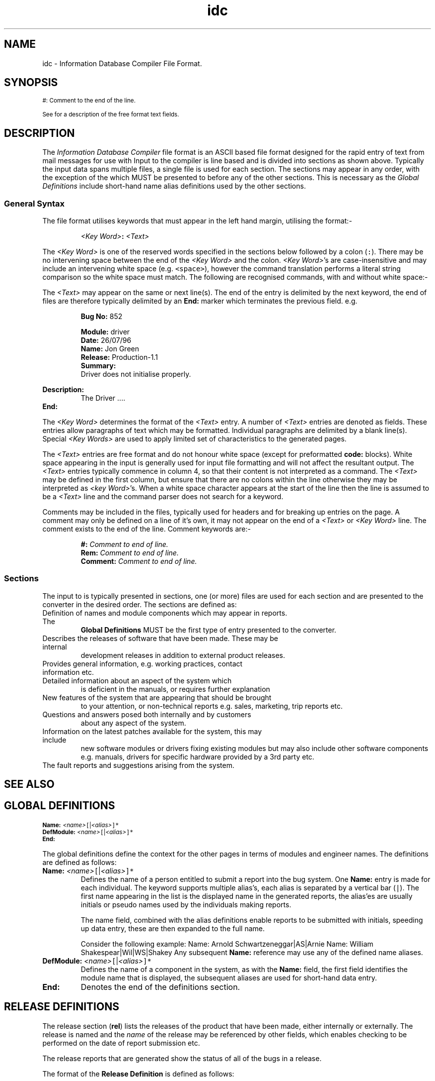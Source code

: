 .Id $Id: idc.4,v 1.1 2000-10-21 14:31:33 jon Exp $
.Im mantools file
.TH idc 4
.XI idc - "Information Database Compiler File Format"
.SH NAME
idc \- Information Database Compiler File Format.
.SH SYNOPSIS
.sp 1
.na
.ps 8
.vs 10
#: Comment to the end of the line.
.sp 1
.Hl "<Global Definitions>" idcGlobal 4
.br
.Hl "<Release Definitions>" idcREL 4
.br
.Hl "<Patch Report Definitions>" idcPAT 4
.br
.Hl "<Information Definitions>" idcINF 4
.br
.Hl "<Technical Notes Definitions>" idcTEK 4
.br
.Hl "<News Definitions>" idcNEW 4
.br
.Hl "<Frequently Asked Questions>" idcFAQ 4
.br
.Hl "<Bug Definitions>" idcBUG 4
.sp 1
See
.Hl "Formatted Text Description" idcFormat 4
for a description of the free format text fields.
.br
.vs 12
.ps 10
.ad
.SH DESCRIPTION
The  \fIInformation  Database  Compiler\fR  file format is an ASCII based file
format designed for the rapid entry of text from mail messages for use with
.Ht idc 1 .
Input to the  compiler  is line based and is divided  into  sections  as shown
above.  Typically the input data spans  multiple  files, a single file is used
for each section. The sections may appear in any order, with the  exception of
the
.Hl "Global Definitions" idcGlobal 4
which MUST be presented to
.Ht idc 1
before any of the other sections. This is necessary as the
.I "Global Definitions"
include short-hand name alias definitions used by the other sections.
.SS "General Syntax"
The file format  utilises  keywords  that must appear in the left hand margin,
utilising the format:-
.IP
\fI<Key Word>\fB:\fR \fI<Text>\fR
.LP
The
.I "<Key\ Word>"
is one of the reserved  words  specified in the sections  below  followed by a
colon (\fC:\fR). There may be no intervening space between the end of the
.I "<Key\ Word>"
and the colon.
.IR "<Key\ Word>" 's
are  case-insensitive  and  may  include  an  intervening  white  space  (e.g.
\fC<space>\fR),  however  the command  translation  performs a literal  string
comparison  so the white  space  must  match.  The  following  are  recognised
commands, with and without white space:-
.IP
.C "Name:"
.br
.C "Date:"
.br
.C "Bug No:"
.br
.C "Suspend Date:"
.LP
The  \fI<Text>\fR may appear on the same or next line(s). The end of the entry
is  delimited by the next  keyword, the end of files are  therefore  typically
delimited by an \fBEnd:\fR marker which terminates the previous field. e.g.
.IP
.B "Bug No:"
852
.sp
.B "Module:"
driver
.br
.B Date:
26/07/96
.br
.B Name:
Jon Green
.br
.B "Release:"
Production-1.1
.br
.B "Summary:"
.br
.RS
Driver does not initialise properly.
.RE
.sp 1
.B "Description:"
.br
.RS
The Driver ....
.RE
.br
.B End:
.LP
The
.I "<Key\ Word>"
determines  the  format of the  \fI<Text>\fR  entry. A number of  \fI<Text>\fR
entries are denoted as
.Hl "Formatted Text Description" idcFormat 4
fields.  These  entries  allow  paragraphs  of text  which  may be  formatted.
Individual paragraphs are delimited by a blank line(s).  Special
.I "<Key\ Words>"
are used to apply limited set of
.Hl "formatting" idcFormat 4
characteristics to the generated pages.
.PP
The \fI<Text>\fR entries are free format and do not honour white space (except
for preformatted \fBcode:\fR blocks). White space appearing in the input
is generally used for input file  formatting and will not affect the resultant
output.  The  \fI<Text>\fR  entries  typically  commence  in column 4, so that
their  content  is not  interpreted  as a  command.  The  \fI<Text>\fR  may be
defined in the first  column, but ensure  that there are no colons  within the
line  otherwise they may be interpreted as
.IR "<key\ Word>" 's.
When a white  space  character  appears at the start of the line then the line
is assumed to be a  \fI<Text>\fR  line and the command  parser does not search
for a keyword.
.PP
Comments  may be  included  in the files,  typically  used for headers and for
breaking  up  entries  on the page. A comment may only be defined on a line of
it's own, it may not appear on the end of a \fI<Text>\fR or
.I "<Key\ Word>"
line. The comment exists to the end of the line. Comment keywords are:-
.IP
\fB#:\fR \fIComment to end of line.\fR
.br
\fBRem:\fR \fIComment to end of line.\fR
.br
\fBComment:\fR \fIComment to end of line.\fR
.SS "Sections"
The input to
.Ht idc 1
is  typically  presented  in  sections,  one (or more) files are used for each
section and are presented to the converter in the desired  order. The sections
are defined as:
.TP
.Hl "<Global Definitions>" idcGlobal 4
.\"
Definition of names and module components which may appear in reports. The
.B "Global Definitions"
MUST be the first type of entry presented to the converter.
.TP
.Hl "<Release Definitions>" idcREL 4
.\"
Describes  the releases of software that have been made. These may be internal
development releases in addition to external product releases.
.TP
.Hl "<Information Definitions>" idcINF 4
.\"
Provides general information, e.g. working practices, contact information etc.
.TP
.Hl "<Technical Notes Definitions>" idcTEK 4
.\"
Detailed information  about an aspect of the system which
is deficient in the manuals, or requires further explanation
.TP
.Hl "<News Definitions>" idcNEW 4
.\"
New features of the system that are appearing that should be brought
to your  attention,  or  non-technical  reports  e.g. sales,  marketing,  trip
reports etc.
.TP
.Hl "<Frequently Asked Questions>" idcFAQ 4
.\"
Questions  and  answers  posed  both internally and by customers
about any aspect of the system.
.TP
.Hl "<Patch Report Definitions>" idcPAT 4
.\"
Information  on the latest patches  available for the system, this may include
new software  modules or drivers fixing existing  modules but may also include
other software  components e.g. manuals, drivers for specific hardware provided
by a 3rd party etc.
.TP
.Hl "<Bug Definitions>" idcBUG 4
.\"
The fault reports and suggestions arising from the system.
.SH "SEE ALSO"
.na
.Ht hc 1 ,
.Ht htmlc 1 ,
.Ht htp 4 ,
.Ht hts 4 .
.ad
.NH idcGlobal 4 "idc(4) - Global Definitions"
.SH "GLOBAL DEFINITIONS"
.sp
.ps 8
.vs 10
.na
\fBName:\fR \fI<name>\fR\fC[\fR|\fI<alias>\fC]*\fR
.br
\fBDefModule:\fR \fI<name>\fR\fC[\fR|\fI<alias>\fC]*\fR
.br
\fBEnd:\fR
.ad
.ps 10
.vs 12
.PP
The global  definitions  define the  context  for the other  pages in terms of
modules and engineer names. The definitions are defined as follows:
.IP "\fBName:\fR \fI<name>\fR\fC[\fR|\fI<alias>\fC]*\fR"
Defines the name of a person  entitled to submit a report  into the bug system.
One  \fBName:\fR  entry is made  for each  individual.  The  keyword  supports
multiple  alias's,  each alias is separated by a vertical bar  (\fC|\fR).  The
first  name  appearing  in the  list is the  displayed  name in the  generated
reports,  the  alias'es  are  usually  initials  or pseudo  names  used by the
individuals making reports.
.IP
The name field,  combined  with the alias  definitions  enable  reports to be
submitted  with  initials,  speeding up data entry, these are then expanded to
the full name.
.RS
.PP
Consider the following example:
.CS
Name: Arnold Schwartzeneggar|AS|Arnie
Name: William Shakespear|Wil|WS|Shakey
.CE
Any subsequent  \fBName:\fR reference may use any of the defined name aliases.
.RE
.IP "\fBDefModule:\fR \fI<name>\fR\fC[\fR|\fI<alias>\fC]*\fR"
Defines the name of a component in the system, as with the  \fBName:\fR  field,
the first field  identifies  the module name that is displayed, the subsequent
aliases are used for short-hand data entry.
.IP \fBEnd:\fR
Denotes the end of the definitions section.
.NH idcREL 4 "idc(4) - Release Definitions"
.SH "RELEASE DEFINITIONS"
The release  section  (\fBrel\fR)  lists the releases of the product that have
been made,  either  internally  or  externally.  The  release is named and the
\fIname\fR  of the release may be  referenced  by other fields, which  enables
checking to be performed on the date of report submission etc.
.PP
The release reports that are generated show the status of all of the bugs in a
release.
.PP
The format of the \fBRelease Definition\fR is defined as follows:
.PP
.RS
.ps 8
.vs 10
\fBRelease No:\fR \fI<identity>\fR
.br
\fBDate:\fR \fI<Date>\fR
.br
\fBName:\fR  \fI<name>\fR\fC[\fR|\fI<alias>\fC]*\fR
.br
\fBState:\fR \fC[\fRfull\fC|\fRspecified\fC|\fRpatched\fC]\fR
.sp 1
\fBDescription:\fR
.br
.RS
.Hl "<Formatted Text Description>" idcFormat 4
.sp 1
.RE
\fBSee Also:\fR \fIitem\fB(\fI<Id Number>\fB)\fR
\fC[\fR, \fIitem\fB(\fI<Id Number>\fB)\fR\fC]\fR.
.br
\fBEnd:\fR
.RE
.vs 12
.ps 10
.PP
The fields are defined as follows:
.IP "\fBRelease No:\fR \fI<identity>\fR"
A unique number assigned to the report. Starting from 1 and incremented on
each report.  The identity  is only  used so  that the  page can  be cross
referenced from \fBSee Also:\fR fields. An example is:-
.LP
.RS
.CS 0
Release No:    1
.CE 0
.RE
.IP "\fBDate:\fR \fI<Date>\fR"
The date of the release,  specified  in the form  \fCdd/mm/yy\fR.  This is the
date that the release was made. For a release assigned a \fBState:  patched\fR
the date is specified as \fC'*'\fR, which means the current date.
.IP "\fBName:\fR \fI<name>\fR\fC[\fR|\fI<alias>\fC]*\fR"
Defines the name of the release; the keyword supports  multiple  alias's, each
alias is separated by a vertical bar  (\fC|\fR).  The first name  appearing in
the list is the  displayed  name in the  generated  reports,  the  aliases are
usually  short pseudo names for the release, and may be used when  referencing
the release.
.IP
The name  field,  combined  with the alias  definitions  enable  reports to be
submitted with the aliases, speeding up data entry, these are then expanded to
the full name when referenced.
.RS
.PP
Consider the following example:
.CS
Name: Widget Product Release V1.0|P1|Widget1|Prod1|Rel-1
.CE
Any subsequent  \fBName:\fR reference may use any of the defined name aliases.
The release name may be used in the
.Hh "Bugs Section" idcBUG 4
\fBFix Date:\fR field instead of a date, identifying a bug as being fixed in a
specified release.
.RE
.IP "\fBState:\fR \fC[\fRfull\fC|\fRspecified\fC|\fRpatched\fC]\fR"
The  \fBState:\fR  field  indicates  the status of a release,  there are three
different  states as follows which  determine when bugs are closed down and no
longer appear in releases:
.RS
.IP \fBfull\fR
Indicates a full  release of the product. The release  report lists all of the
bugs that are open  through  the  release  as well as those bugs  closed by the
release.  Bugs closed by a full  release do not appear in  subsequent  release
reports. The bugs that are closed are assumed to be all of those bugs whose
\fBFix  Date:\fR is less than the release  date; or whose  \fBFix  Date:\fR is
explicitly specified as the release name.
.IP \fBspecified\fR
A  specified  release  represents  a  release  of a  product,  it is  subtlely
different  from the  \fIfull\fR  release as bugs that appear in the release
are not  automatically  removed unless they are explicitly  identified as being
fixed bugs of the release. e.g. in the
.Hh "Bugs Section" idcBUG 4
the  bug  is  closed  with  a  \fBFix  Date:\fR   \fI<release   Name>\fR.  The
\fBspecified\fR release is generally used as a minor release update where only
a number of selected bugs have been fixed.
.IP \fBpatched\fR
The  patched  status is a special  status  assigned to a release,  this is not
officially  a release; but shows the current  state of the bugs in the release
including  patches that have been made. (i.e. it shows the current  state of a
given  release  once any patches  related to that  release have been made. The
\fBpatched\fR  release  is  generally  given  a  \fBDate:\fR  field  value  of
\'\fC*\fR' which indicates that the release extends to the current day.
.RE
.IP "\fBDescription\fR \fI<Formatted Text Description>\fR"
The  description  field  is  used  to  describe  the  release.  This is a text
narrative detailing the content of the release. See
.Hl "Formatted Text Description" idcFormat 4
for a description of the text formatting.
.IP "\fBSee Also:\fR"
Provides a cross  referencing  facility to other  items in the  database  e.g.
previous fault reports or technical notes etc. The items are cross  referenced
as "\fIname\fR(\fIid\fR)" hence to reference fault report 23 then the entry is
specified as \fCbug(23)\fR.
.IP
The other reports are identified as follows:-
.RS
.IP
\fBbug\fR \- Other fault reports.
.br
\fBfaq\fR \- Reference to a Frequently asked question.
.br
\fBtek\fR \- Reference to a Technical Report.
.br
\fBpat\fR \- Reference to a Patch.
.br
\fBnew\fR \- Refence to a News item.
.RE
.IP
As an exmple, consider the following cross reference list:-
.RS
.CS
See Also: bug(23), bug(345), pat(1),
          new(2), new(4), tek(1),
          faq(23).
.CE
.RE
This would generate hypertext links to the specified pages in the document.
.SS "Example"
The following  example shows how the release  section should be defined in the
system:
.CS
#:_____________________________________________________________________________
#:
Release No:     1
Date:           10/01/94
Name:           Beta Release V1.0|Beta1.0
State:          full
Description:

    A description of our first beta release of our product.

#:_____________________________________________________________________________
#:
Release No:     2
Date:           01/06/94
Name:           Product Release V1.0|V1.0
State:          full
Description:

    A description of our first release of our product.

#:_____________________________________________________________________________
#:
Release No:     3
Date:           17/07/95
Name:           Product Release V1.0a|V1.0a
State:          specified
Description:

    Major packaging problem. New packaging.

#:_____________________________________________________________________________
#:
Release No:     4
Date:           23/09/95
Name:           Product Release V1.1|V1.1
State:          full
Description:

    Ops !! Our product had a few problems but now we have fixed them.

#:_____________________________________________________________________________
#:
#: These last two releases are special. The first is the patched version.
#: This is the current release with ALL of the patches applied. The second
#: is an end stop and represents work towards the next release.
#:
Release No:     5
Date:           *
Name:           Product V1.1 + Patches
State:          patched
Description:

    The current  state of our product once you have applied all of the patches
    to fix it.

#:_____________________________________________________________________________
#:
Release No:     6
Date:           12/12/99
Name:           Product V2.0 Internal Not Released|V1.2
State:          full
Description:

    Current internal development of our product.
.CE
Considering all of the release entries we have made.
.IP "\fBBeta Release V1.0\fR"
The first  release,  specified as full since when the release is made any bugs
should be cleared down and not show in subsequent releases.
.IP "\fBProduct Release V1.0\fR"
As \fBBeta Release V1.0\fR.
.IP "\fBProduct Release V1.0a\fR"
This release is slightly different in that it is specified. In this case the a
release  is made,  but it may  only  have  fixed a small  number  of  specific
problems,  other  problems in the product may exist and may have  already been
fixed  internally  but they are NOT  included in the release. In this case the
faults (bugs) must reference the release  explicitly (not by date). Those bugs
that  are  explicitly  marked  for the  release  are not  propagated  past the
release. Those that are not show in the release report and are propagated into
the next release report.
.IP "\fBProduct Release V1.1\fR"
As \fBBeta  Release  V1.0\fR.  Note that bugs that were  closed by
.BR "Product Release V1.0a" ,
but  were NOT  specified  in that  release,  will  appear  in this  report  as
\'closed'.  i.e. this is the first  release where that problem was  officially
fixed.
.IP "\fBProduct V1.1 + Patches\fR"
This release is marked as  \fIpatched\fR,  this is an open ended release (i.e.
it is not really a release)  and it shows the current bug state of the release
when all patches have been applied to the release.
.IP "\fBProduct V2.0 Internal Not Released\fR"
This  again  is a  special  entry,  it  indicates  when  the next  release  is
scheduled.  The bugs showing in this release are  propagations  of faults from
previous  releases and new development  problems (i.e. bugs that do not appear
in the product but do currently exist in the development environment).
.NH idcINF 4 "idc(4) - Information Definitions"
.SH "INFORMATION DEFINITIONS"
The  information   section   (\fBinf\fR)  is  provided  for  general  purpose,
non-technical  information; typically used to hold the format of the IDC pages
themselves,  also used for a  database  of  contact  information  and  company
practices. The format for the information section is limited and is defined as
follows:
.PP
.RS
.ps 8
.vs 10
\fBInfo No:\fR  \fI<identity>\fR
.br
\fBSummary:\fR \fI<Text Line>\fR
.sp 1
\fBDescription:\fR
.br
.RS
.Hl "<Formatted Text Description>" idcFormat 4
.br
.RE
\fBEnd:\fR
.RE
.vs 12
.ps 10
.PP
The information fields are defined as follows:
.IP "\fBInfo No:\fR \fI<identity>\fR"
A unique number  assigned to the report.  Starting from 1 and  incremented  on
each  report. The  identity  is used so that the page can be cross  referenced
from \fBSee Also:\fR fields. An example is:-
.LP
.RS
.CS 0
Info No:    1
.CE 0
.RE
.IP "\fBSummary:\fR \fI<Text Line>\fR"
The title of  the information page,  used as  the main title  of the page,
also used  as  the index  entry  identifier.  Keep the  summary  short and
concise as it is used in the title and menu. e.g.
.LP
.RS
.CS 0
Summary:
    Information Report Format
.CE 0
.RE
.IP "\fBDescription:\fR \fI<Formatted Text Description>\fR"
The  description  field is used to describe  the  information.  This is a text
narrative that may be interspersed with code fragments as examples.
.IP
Write your text in terms of  paragraphs,  separate  each  paragraph by a blank
line. The text may be written  against  the left  margin or  indented by white
space  (e.g.  tab/spaces).  Note if you have a colon on the line  ensure  that
white  space  exists  at the  start  of the  line  to  ensure  that  it is not
interpreted as a command.
.IP
See
.Hl "Formatted Text Description" idcFormat 4
.NH idcTEK 4 "idc(4) - Technical Notes Definitions"
.SH "TECHNICAL NOTES DEFINITIONS"
The Technical Notes (\fBtek\fR)  definition  provides a repository for lengthy
reports on the product. This might include an in depth technical discussion on
a  specific  part of the  system  that  requires  further  explanation  Short
reports, and answers to specific questions are made in the
.Hl "Frequently Asked Questions" idcFAQ 4
reports. The  technical  notes are  generally  detailed  explanations  of new
features that are not covered in the manuals. The general  syntax of the field
is defined as follows:
.sp
.RS
.ps 8
.vs 10
.na
\fBTechNote No:\fR \fI<identity>\fR
.br
\fBDate:\fR \fI<date>\fR
.br
\fBReport By:\fR \fI<name>\fR
.br
\fC[\fBModule:\fR \fI<Module Name>\fC]\fR
.br
\fBSummary:\fR \fI<Text>\fR
.br
\fBDescription:\fR
.br
.RS
.Hl "<Formatted Text Description>" idcFormat 4
.RE
.sp 1
.br
\fC[\fBNotes:\fR
.br
.RS
.Hl "<Formatted Text Description>" idcFormat 4
.RE
.br
\fC]\fR
.sp 1
\fBSee Also:\fR \fIitem\fB(\fI<Id Number>\fB)\fR
\fC[\fR, \fIitem\fB(\fI<Id Number>\fB)\fR\fC]\fR.
.vs 12
.ps 10
.ad
.RE
.PP
The fields are defined as follows:
.IP "\fBTechNote No:\fR \fI<identity>\fR"
A unique number assigned to the report. Starting from 1 and incremented on
each report.  The identity  is only  used so  that the  page can  be cross
referenced from \fBSee Also:\fR fields. An example is:-
.LP
.RS
.CS 0
Faq No:    1
.CE 0
.RE
.IP "\fBDate:\fR \fI<date>\fR"
The date that the technical note was submitted, the date format is \fCdd/mm/yy\fR. e.g.
.LP
.RS
.CS 0
Date:   14/9/95
.CE 0
.RE
.IP "\fBReport By:\fR \fI<name>\fR"
The name of the person  submitting the technical note. This must be one of the
names listed in the
.Hl global idcGlobal 4
section. An example is:-
.LP
.RS
.CS 0
Report By:   Jon Green
.CE 0
.RE
.IP "\fBModule:\fR \fI<Module Name>\fR"
An optional field, identifies the module being addressed
.I "<Module\ Name>"
must have been previously defined in the
.Hl global idcGlobal 4
section. An example is:-
.LP
.RS
.CS 0
Module: Driver
.CE 0
.RE
.IP "\fBSummary:\fR \fI<Text>\fR"
The title of the technical note, used as the main title of the page, also used as
the index entry  identifier.  Keep the summary short and concise as it is used
in the title and menu. e.g.
.LP
.RS
.CS 0
Summary:
    Networking across a Wide Area Network
.CE 0
.RE
.IP "\fBDescription:\fR \fI<Formatted Text Description>\fR"
A
.Hl "formatted text description" idcFormat 4
that  contains the body of the technical report.
.IP "\fBNotes:\fR \fI<Formatted Text Description>\fR"
An optional
.Hl "formatted text description" idcFormat 4
field that allows other information to be tagged into the report.
.IP "\fBSee Also:\fR"
Provides a cross  referencing  facility  to other items in the  database  e.g.
previous fault reports or frequently  asked questions etc. The items are cross
referenced as  "\fIname\fR(\fIid\fR)"  hence to reference fault report 23 then
the entry is specified as \fCbug(23)\fR.
.IP
The other reports are identified as follows:-
.RS
.IP
.nf
.na
\fBbug\fR \- Reference to fault reports.
\fBfaq\fR \- Reference to a Frequently asked question.
\fBinf\fR \- Reference to a Release.
\fBnew\fR \- Refence to a News item.
\fBpat\fR \- Reference to a Patch Report.
\fBrel\fR \- Reference to a Release.
\fBtek\fR \- Reference to a Technical Report.
.ad
.fi
.RE
.IP
As an exmple, consider the following cross reference list:-
.RS
.CS
See Also: bug(23), bug(345), pat(1),
          new(2), new(4), tek(1),
          faq(23).
.CE
This would generate hypertext links to the specified pages in the document.
.RE
.IP "\fBEnd:\fR"
Terminates the page. Typically only used at the end of a file, technical notes
are automatically  terminated when the next "\fBTechNote  No:\fR" statement is
encountered.
.NH idcFAQ 4 "idc(4) - Frequently Asked Questions"
.SH "FREQUENTLY ASKED QUESTIONS"
The Frequently Asked  Questions (FAQ) is  used to keep  track of questions
asked  internally and by customers  alike. The frequently  asked  questions are
presented in two formats:
.BS 1
Sorted alphabetically by the \fBQuestion:\fR text.
.BU
Sorted numerically by \fBFaq No:\fR.
.BE
The default is the alphabetical search. The format of the entry is defined as:-
.sp
.RS
.ps 8
.vs 10
.na
\fBFaq No:\fR \fI<identity>\fR
.br
\fBName:\fR \fI<name>\fR
.br
\fBDate:\fR \fI<date>\fR
.br
\fC[\fBModule:\fR \fI<Module Name>\fC]\fR
.br
\fBQuestion:\fR \fI<Text>\fR
.br
\fBAnswer:\fR
.br
.RS
.Hl "<Formatted Text Description>" idcFormat 4
.sp 1
.RE
\fC[\fBNotes:\fR
.br
.RS
.Hl "<Formatted Text Description>" idcFormat 4
.RE
.br
\fC]\fR
.sp 1
\fBSee Also:\fR \fIitem\fB(\fI<Id Number>\fB)\fR
\fC[\fR, \fIitem\fB(\fI<Id Number>\fB)\fR\fC]\fR.
.vs 12
.ps 10
.ad
.RE
.PP
The fields are defined as follows:
.IP "\fBFaq No:\fR \fI<identity>\fR"
A unique number assigned to the report. Starting from 1 and incremented on
each report.  The identity  is only  used so  that the  page can  be cross
referenced from \fBSee Also:\fR fields. An example is:-
.LP
.RS
.CS 0
Faq No:    1
.CE 0
.RE
.IP "\fBName:\fR \fI<name>\fR"
The name of the  person  submitting  the FAQ.  This  must be one of the  names
listed in the
.Hl global idcGlobal 4
section. An example is:-
.LP
.RS
.CS 0
Name:   Jon Green
.CE 0
.RE
.IP "\fBDate:\fR \fI<date>\fR"
The date that the FAQ was submitted, the date format is \fCdd/mm/yy\fR. e.g.
.LP
.RS
.CS 0
Date:   14/9/95
.CE 0
.RE
.IP "\fBModule:\fR \fI<Module Name>\fR"
An optional field, identifies the module being addressed
.I "<Module\ Name>"
must have been previously defined in the
.Hl global idcGlobal 4
section. An example is:-
.LP
.RS
.CS 0
Module: Driver
.CE 0
.RE
.IP "\fBQuestion:\fR \fI<Text>\fR"
The question being asked. Keep the question concise and to the point. When the
FAQ are  presented in the selection  menu they are shown in an  alphabetically
sorted  list. To enable the  question to be looked up then try to start with a
keyword that is most relevant to the question e.g. given a question such as:-
.LP
.RS
.CS 0
"How do I increase the system memory size ??"
.CE 0
.RE
.IP
To enable the question to be found then it should be phrased as:-
.LP
.RS
.CS 0
Memory - How do I increase the system memory size ??
.CE 0
.RE
.IP
This is entered into the field as:-
.LP
.RS
.CS 0
Question:
    Memory - how do I increase the system memory size ??
.CE 0
.RE
.IP "\fBAnswer:\fR \fI<Formatted Text Description>\fR"
The answer field is a text description field with the standard
.Hl "description field formatting" idcFormat 4
attributes which answers the question e.g.
.LP
.RS
.CS 0
Answer:

    Edit the file memory.ini; find the field
code:
    Size=
ecode:
    and change the entry to the appropriate size.
.CE 0
.RE
.IP
This would generate the following answer:-
.LP
.RS
.RS
Edit the file memory.ini; find the field
.CS
Size=
.CE
and change the entry to the appropriate size.
.RE
.RE
.IP "\fBNotes:\fR \fI<Formatted Text Description>\fR"
The notes provide an additional annotation entry for extra information. See
.Hl "description field formatting" idcFormat 4 .
.IP "\fBEnd:\fR"
Terminates  the report. This is generally  omitted and allowed to run into the
next report unless it is the end of the file.
.PP
A boiler template for the frequently asked questions is defined as:-
.CS
#:__________________________________________________________________
#:
Faq No:
Name:
Date:
Module:

Question:

Answer:

End:
.CE 0
.\"
.NH idcNEW 4 "idc(4) - News Definitions"
.SH "NEWS DEFINITIONS"
News  items  related  to the  product  that  might be of  interest.  These are
generally technical snippets of information to keep the engineers abreast
with the  latest  information.  E.g. site  trip  reports;  technical  feedback;
postings by development on the state of the product etc.
.PP
The news items are  displayed  in a menu with the news  number and the summary
information. The report is defined as follows:
.sp
.RS
.ps 8
.vs 10
.na
\fBNews No:\fR \fI<identity>\fR
.br
\fBReport By:\fR \fI<name>\fR
.br
\fBDate:\fR \fI<date>\fR
.br
\fC[\fBRelease:\fR \fI<Release Name>\fC]\fR
.br
\fBSummary:\fR \fI<Text>\fR
.br
.sp 1
.ne 2
\fBDescription:\fR
.br
.RS
.Hl "<Formatted Text Description>" idcFormat 4
.sp 1
.ne 3
.RE
\fC[\fBNotes:\fR
.br
.RS
.Hl "<Formatted Text Description>" idcFormat 4
.RE
.br
\fC]\fR
.sp 1
\fBSee Also:\fR \fIitem\fB(\fI<Id Number>\fB)\fR
\fC[\fR, \fIitem\fB(\fI<Id Number>\fB)\fR\fC]\fR.
.vs 12
.ps 10
.ad
.RE
.PP
The fields are defined as follows:
.IP "\fBNews No:\fR \fI<identity>\fR"
A unique number assigned to the report. Starting from 1 and incremented on
each report.  The identity  is only  used so  that the  page can  be cross
referenced from \fBSee Also:\fR fields. An example is:-
.LP
.RS
.CS 0
Patch No:    1
.CE 0
.RE
.IP "\fBReport By:\fR \fI<name>\fR"
The name of the person  submitting the technical note. This must be one of the
names listed in the
.Hl global idcGlobal 4
section. An example is:-
.LP
.RS
.CS 0
Report By:   Jon Green
.CE 0
.RE
.IP "\fBDate:\fR \fI<Date>\fR"
The date of the report,  specified  in the form  \fCdd/mm/yy\fR.
.IP "\fBRelease:\fR \fI<Release Name>\fR"
A optional field, this identifies the name of the release to
which the news item has been written against.
The
.I "<Release\ Name>"
must be a name or alias defined in the
.Hl release idcREL 4
section
.B Name:
component.
.IP "\fBSummary:\fR \fI<Text>\fR"
The title of the news  page, used as the main title of the page, also used as
the index entry  identifier.  Keep the summary short and concise as it is used
in the title and menu. e.g.
.LP
.RS
.CS 0
Summary:
    Feature list of the product is increased
.CE 0
.RE
.IP "\fBDescription:\fR \fI<Formatted Text Description>\fR"
A
.Hl "formatted text description" idcFormat 4
that  contains the text of the report.
.IP "\fBSee Also:\fR"
Provides a cross  referencing  facility  to other items in the  database  e.g.
previous fault reports or frequently  asked questions etc. The items are cross
referenced as  "\fIname\fR(\fIid\fR)"  hence to reference fault report 23 then
the entry is specified as \fCbug(23)\fR.
.IP
The other reports are identified as follows:-
.RS
.IP
.nf
.na
\fBbug\fR \- Reference to fault reports.
\fBfaq\fR \- Reference to a Frequently asked question.
\fBinf\fR \- Reference to a Release.
\fBnew\fR \- Refence to a News item.
\fBpat\fR \- Reference to a Patch Report.
\fBrel\fR \- Reference to a Release.
\fBtek\fR \- Reference to a Technical Report.
.ad
.fi
.RE
.IP
As an exmple, consider the following cross reference list:-
.RS
.CS
See Also: bug(23), bug(345), pat(1),
          new(2), new(4), tek(1),
          faq(23).
.CE
This would generate hypertext links to the specified pages in the document.
.RE
.IP "\fBEnd:\fR"
Terminates  the page.  Typically  only used at the end of a file, news reports
are  automatically  terminated  when the next "\fBNews\  No:\fR"  statement is
encountered.
.NH idcPAT 4 "idc(4) - Patch Definitions"
.SH "PATCH DEFINITIONS"
The Patch data entry  identifies  a patch to a released  product  that is made
available to fix a number of problems. A patch is subtly different from a
.Hl release idcREL 4
in  that it is only a small  component(s)  of a  release  and  cannot  be used
without the base release.
.PP
The  resultant  output from the patch  report is a list of patches  indexed by
patch number showing the  \fISummary\fR  line of the report. The format of the
patch entries are defined as:-
.sp
.RS
.ps 8
.vs 10
.na
\fBPatch No:\fR \fI<identity>\fR
.br
\fBName:\fR \fI<name>\fR
.br
\fBDate:\fR \fI<date>\fR
.br
\fBRelease:\fR \fI<Release Name>\fC]\fR
.br
\fBSummary:\fR \fI<Text>\fR
.br
.ne 2
\fBAffecting:\fR
.br
.RS
.Hl "<Formatted Text Description>" idcFormat 4
.sp 1
.RE
.ne 3
\fC[\fBWorkaround:\fR
.br
.RS
.Hl "<Formatted Text Description>" idcFormat 4
.RE
.br
\fC]\fR
.sp 1
.ne 2
\fBDescription:\fR
.br
.RS
.Hl "<Formatted Text Description>" idcFormat 4
.sp 1
.ne 3
.RE
\fC[\fBNotes:\fR
.br
.RS
.Hl "<Formatted Text Description>" idcFormat 4
.RE
.br
\fC]\fR
.sp 1
\fBSee Also:\fR \fIitem\fB(\fI<Id Number>\fB)\fR
\fC[\fR, \fIitem\fB(\fI<Id Number>\fB)\fR\fC]\fR.
.vs 12
.ps 10
.ad
.RE
.PP
The fields are defined as follows:
.IP "\fBPatch No:\fR \fI<identity>\fR"
A unique number assigned to the report. Starting from 1 and incremented on
each report.  The identity  is only  used so  that the  page can  be cross
referenced from \fBSee Also:\fR fields. An example is:-
.LP
.RS
.CS 0
Patch No:    1
.CE 0
.RE
.IP "\fBName:\fR \fI<name>\fR"
The name of the  individual  making  the patch. The name  should  match a name
defined in the
.Hl "Global Definitions" idcGlobal 4
section.
.IP "\fBDate:\fR \fI<Date>\fR"
The date of the patch,  specified  in the form  \fCdd/mm/yy\fR.  This is the
date that the patch was made.
.IP "\fBRelease:\fR \fI<Release Name>\fR"
The name of the release to which the patch may be applied. The
.I "<Release\ Name>"
must be a name or alias defined in the
.Hl release idcREL 4
section, by component
.BR Name: .
.IP "\fBSummary:\fR \fI<Text>\fR"
The title of the patch  page, used as the main title of the page, also used as
the index entry  identifier.  Keep the summary short and concise as it is used
in the title and menu. e.g. (although a little more descriptive)
.LP
.RS
.CS 0
Summary:
    Fix the widget handle problem
.CE 0
.RE
.IP "\fBAffecting:\fR \fI<Formatted Text Description>\fR"
A
.Hl "formatted text description" idcFormat 4
that   summarises  what  part  of  the  product  is  affected.  The  product(s)
affected should be listed here, usually in terms of their product codes.
.IP "\fBWorkaround:\fR \fI<Formatted Text Description>\fR"
This is an optional  field, containing a
.Hl "formatted text description" idcFormat 4 .
If a work-around,  or alternative  method of fixing the problem exists then it
should be specified in this section.
.IP "\fBDescription:\fR \fI<Formatted Text Description>\fR"
A
.Hl "formatted text description" idcFormat 4
that  describes  the contents of the patch,  installation  and any  additional
usage information. The description  section typically includes a reference
to a location where the patch may be obtained (e.g. a
.Hl "ftp:" idcFormat 4
reference).
.IP "\fBNotes:\fR \fI<Formatted Text Description>\fR"
An optional
.Hl "formatted text description" idcFormat 4
field that allows other information to be tagged into the report.
.IP "\fBSee Also:\fR"
Provides a cross  referencing  facility to other  items in the  database  e.g.
previous fault reports or technical notes etc. The items are cross  referenced
as "\fIname\fR(\fIid\fR)" hence to reference fault report 23 then the entry is
specified as \fCbug(23)\fR.
.IP
The other reports are identified as follows:-
.RS
.IP
.nf
.na
\fBbug\fR \- Reference to fault reports.
\fBfaq\fR \- Reference to a Frequently asked question.
\fBinf\fR \- Reference to a Release.
\fBnew\fR \- Refence to a News item.
\fBpat\fR \- Reference to a Patch Report.
\fBrel\fR \- Reference to a Release.
\fBtek\fR \- Reference to a Technical Report.
.ad
.fi
.RE
.IP
As an exmple, consider the following cross reference list:-
.RS
.CS
See Also: bug(23), bug(345), pat(1),
          new(2), new(4), tek(1),
          faq(23).
.CE
This would generate hypertext links to the specified pages in the document.
.RE
.IP "\fBEnd:\fR"
Terminates the page. Typically only used at the end of a file, patch reports are
automatically  terminated  when  the next  "\fBPatch No:\fR"  statement  is
encountered.
.NH idcBUG 4 "idc(4) - Bug Definitions"
.SH "BUG DEFINITIONS"
The bugs data entry format for
.Ht idc 1
comprises a set of fixed data fields which allow a fault to be specified  with
a current  state and assinged to an individual to rectify.
The bug list forms the  largest  part of the  database  and is  presented  in a
number of different formats as follows:-
.IP "\fBCurrent Status\fR"
A list of all of the bugs  reported  in the  system.  All  bugs are  shown  in
ascending  order. The  \fIOpen\fR  bugs are sorted by severity,  class \fIA\fR
bugs appearing first. This is followed by \fISuspended\fR,  \fIRejected\fR and
\fIClosed\fR listings.
.IP "\fBReported By\fR"
A list of all of the bugs reported by an  individual,  ordering is the same as
the \fBCurrent Status\fR.
.IP "\fBModule\fR"
A list of all of the bugs reported on a single module, ordering is the same as
the \fBCurrent Status\fR.
.IP "\fBEngineering\fR"
A list of all of the bugs reported  assigned to single  individual for repair,
ordering is the same as the \fBCurrent Status\fR.
.IP "\fBNumeric List\fR"
A list of bugs, ordered chronologically by bug identification number.
.IP "\fBChronological Reported On\fR"
A list of bugs  ordered by  descending  date when the  report was made.  Items
shown in  \fBbold\fR  are "Open",  \fIitalic\fR  are rejected and regular text
items are "Closed".
.IP "\fBChronological Movement\fR"
A list of bugs  ordered by  descending  date when the bug changed  status. The
list is intended to show items that have been  modified over time. Items shown
in \fBbold\fR are "Open", \fIitalic\fR are rejected and regular text items are
"Closed".
.LP
The general syntax is defined as follows:-
.PP
.RS
.ps 8
.vs 10
\fBBug Number:\fR \fI<identity>\fR
.br
\fBLocal Id:\fR \fI<identity>\fR
.sp 1
\fBModule:\fR \fI<moduleName>\fR
.br
\fBComponent:\fR \fI<moduleName>\fR
.br
\fBDate:\fR \fI<dd/mm/yy>\fR
.br
\fBRelease:\fR \fI<Release\ Identification>\fR
.br
\fBReport By:\fR \fI<Name>\fR
.br
\fBReport For:\fR \fI<Name>\fR
.sp 1
\fBStatus:\fR \fC[\fBOpen\fC|\fRClosed\fC|\fRRejected\fC|\fRSuspended\fC]\fR
.br
\fBEngineer:\fR \fI<Name>\fR
.br
\fBSeverity:\fR \fC[\fRA\fC|\fRB\fC|\fRC\fC|\fRD\fC|\fRE\fC]\fR
.sp 1
\fBSummary:\fR \fI<1 Text Line>\fR
.sp 1
\fBSystem:\fR \fC[\fI<System\ Id>\fC|\fBAll\fC]\fR
.br
\fBSystem Spec:\fR \fI<Text Description>\fR
.sp 1
\fBDescription:\fR
.br
.RS
.Hl "<Formatted Text Description>" idcFormat 4
.RE
.sp 1
\fBWorkaround:\fR
.br
.RS
.Hl "<Formatted Text Description>" idcFormat 4
.RE
.sp 1
\fC[\fBNotes:\fR
.br
.RS
.Hl "<Formatted Text Description>" idcFormat 4
.RE
.br
\fC]\fR
.sp 1
\fBSuspend By:\fR \fI<Name>\fR
.br
\fBSuspend Date:\fR \fI<dd/mm/yy>\fR
.br
\fBSuspend Desc:\fR
.br
.RS
.Hl "Formatted Text Description" idcFormat 4
.RE
.sp 1
\fC[\fBPatch:\fR \fI<Patch No>\fC]\fR
.br
\fBFix By:\fR \fI<Name>\fR
.br
\fBFix Date:\fR \fI<dd/mm/yy>\fR
.br
\fBFix Desc:\fR
.br
.RS
.Hl "<Formatted Text Description>" idcFormat 4
.sp 1
.RE
\fBSee Also:\fR \fIitem\fB(\fI<Id Number>\fB)\fR
\fC[\fR, \fIitem\fB(\fI<Id Number>\fB)\fR\fC]\fR.
.RE
.vs 12
.ps 10
.PP
The bug report  fields are defined as follows; note that some of the allowable
fields of the bug report form are missing, these are generally added after the
bug has been progressed by development e.g. patch and suspension information.
.IP "\fBBug Number:\fR \fI<identity>\fR"
A unique number assigned to the bug report. Starting from 1 and incremented on
each report. The bug number is allocated after the bug has been submitted e.g.
.RS
.CS
Bug Number:   723
.CE 0
.RE
.IP
which is reporting bug number 723.
.IP "\fBLocal\ Id:\ \fI<identity>\fR"
The Local  Identity  field is an optional  field that enables the submitter of
the bug to assign their own identity tag to the fault  report. The  submission
of a bug report  with an  identity  number is  propagated  into the report for
traceability. This enables the submitting person to identify bugs that have been
reported and cross reference back to their own internal lists.
.IP
This field may be omitted if not required. An example may be:-
.RS
.CS
Local Id:   Dobbrow27
.CE 0
.RE
.IP "\fBModule:\ \fI<moduleName>\fR"
The  identity of the module  causing a problem,  the  \fI<moduleName>\fR  must
have been previously defined by a
.Hl "DefModule:" idcFormat 4
reference. See also the \fBCategory:\fR field which identifies a component
of the module.
An
example module would be defined as:-
.RS
.CS
Module:     converters
Component:  widget2bidget
.CE 0
.RE
.IP
This would identify a problem with  the "widget2bidget" tool, a component of the
"converters" module.
.IP "\fBComponent:\ \fI<Component\ Name>\fR"
A  component  of the module, the  example  above for the  \fBModule:\fR  field
identified  the  component as a tool. The  component  is a literal  text field
which is not  interpreted  like the  "Module:"  field. Use this to pin-point a
source of an error. e.g. if  reporting  an error in VC in the  VC_InitActor(3)
function then report as follows:-
.RS
.CS
Module:     vc
Component:  VC_InitActor(3)
.CE 0
.RE
.IP
Similarly  for   documentation   errors,   reporting   an   error   in the
on-line manual page documentation for "vcm3n012.html" then report as:-
.RS
.CS
Module:     doc
Component:  On line - vcm3n012.html
.CE 0
.RE
.IP "\fBDate:\ \fIdd/mm/yy\fR"
The date that the fault report was submitted.
.RS
.CS
Date:   28/10/95
.CE 0
.RE
.IP "\fBRelease:\ \fI<Release\ Identification>\fR"
Identification  of the release against which the fault was logged.
.RS
.CS
Release:    Production V1.0
.CE 0
.RE
.IP "\fBReport\ By:\fR\ \fI<Name of person reporting bug>\fR"
The  name, or  initials  of the  person  reporting  the bug. This is  always a
employee  and NOT the  customer,  a fault  from a customer  will  normally  be
reported through a Technical Support engineer and it is their name that should
appear here.
.IP
You may use your initials or full name but BE CONSISTENT.  The converter has a
dictionary  of aliases for names and converts  initials or shortened  forms of
names to their full name,  consistency is required to ensure the lookup always
succeeds.
.RS
.CS
Report By:  Jon Green
.CE 0
.RE
.IP "\fBReport\ For:\ \fI<Details of customer>\fR"
The \fBReport\  For:\fR field is an optional field that enables details of the
customer to be appended to the report form if required. The field may take any
amount of text e.g.
.RS
.CS
Report By:  Jon Green
Report For: Baldrick Stonehouse,
            Baldrick Systems Inc,
            597 Elwood Drive, MA.
            Tel: 927-939-3838.
            Fax: 393-393-3833.
            E-Mail: baldrick@baldrick.com
.CE 0
.RE
.IP "\fBStatus:\ \fI<State of fault>\fR"
The status of the fault  report. All faults  should be logged as  "\fBopen\fR"
and will be re-assinged as they are closed. Valid statuses include:-
.RS
.IP \fBOpen\fR
Fault report is outstanding and has not been corrected.
.IP \fBClosed\fR
The fault has been rectified.
.IP \fBSuspended\fR
The  fault has  not been  corrected and  will not  be for some    time.
.IP \fBRejected\fR
The  fault  is  deemed  not to be a fault  and has  been  rejected.  It may be
rejected on the grounds of a user error or the fault has already been reported
and will not be resubmitted.
.RE
.IP
For example
.RS
.CS
Status: Open
.CE 0
.RE
.IP "\fBEngineer:\ \fI<Name>\fR"
Field  should be left  blank on  submission.  This holds the  identity  of the
Engineer  assigned to the fault  report.  Queries  regarding  the fault report
should be directed towards this engineer.
.RS
.CS
Engineer:   Jon Green
.CE 0
.RE
.IP "\fBSeverity:\ \fI<Fault Severity>\fR"
The severity of the fault. The fault categories are defined as follows:-
.RS
.IP
\fBA\fR \- Critical error.
.br
\fBB\fR \- System is deficient in some way & no work around.
.br
\fBC\fR \- System deficient work around.
.br
\fBD\fR \- Desirable feature omitted
.br
\fBE\fR \- Suggestion - not for near future.
.RE
.IP "\fBSummary:\fR \fI<Summary of fault>\fR"
A short  concise  description  of the  fault.  The  text is used in the  index
therefore the  description  should be meaningful to all readers. It should not
be unduly long  otherwise it will wrap on the screen making it more  difficult
to identity.
.IP
The summary does not need to include the module name as defined by the
\fBModule:\fR"  field, this is automatically included in the index.
.IP
An example would be:-
.RS
.CS
Module:     device
Component:  flange whopper
\.\.\.

Summary:
        "flange whopper" configuration not understood.
.CE
Using the  \fBModule:\fR  and  \fBComponent:\fR  information  the  summary  is
understandable in the context of the \fIdevice\fR  without using words such as
\fIdevice\fR.
.PP
In the menu for bugs the item is presented as:-
.CS
\.\.\.\.
#1234 [device] "flange whopper" configuration not understood.
#1235 [system] Occasional crashes on initialisation
\.\.\.\.
.CE 0
.RE
.IP "\fBDescription:\ \fI<Description Text>\fR"
The  description  field  is used  to  describe  the  problem.  This  is a text
narrative that may be interspersed with code fragments as examples.
.IP
Write your text in terms of  paragraphs,  separate  each  paragraph by a blank
line. The text may be written  against the left margin or indented by white
space  (e.g.  tab/spaces).  Note if you have a colon on the line  ensure  that
white  space  exists  at the  start  of the  line  to  ensure  that  it is not
interpreted as a command.
.IP
See
.Hl "Formatted Text Description" idcFormat 4
.IP "\fBNotes:\fR \fI<Text Description>\fR"
The "\fBNotes:\fR"  section is used to append notes to an existing report, the
\fI<Text  Description>\fR  supports all of the text formatting modes. This may
be used to provide more  information to the existing report. This is generally
used as a clip board for more information. e.g.
.RS
.CS
Notes:
    A bit more information for the error.

    Noted that failed on IRIX5 as well as HP.
.CE 0
.RE
.IP "\fBWorkaround:\fR \fI<Text Description>\fR"
The  "\fBWorkaround:\fR"  field is  generally  submitted  by the  Engineer and
describes alternative action that may be taken to overcome the reported fault.
The \fI<Text  Description>\fR  supports all of the text  formatting  modes. An
example of a work around would be:-
.RS
.CS
Workaround:
    Use this instead of that.
.CE 0
.RE
.IP "\fBPatch:\fR \fI<Patch No>\fR"
The patch component binds a bug with a
.Hl "patch report" idcPAT 4 .
The specified bug appears in the patch report as fixed.
.IP "\fBFix By:\fR \fI<Name>\fR"
The engineer identified as fixing the fault.
.IP "\fBFix Date:\fR \fI<dd/mm/yy>\fR"
The date that the fault was fixed,  typically  specified as a date in the form
of  "\fIdd/mm/yy\fR",  may also be specified as a release  name, in which case
the date of the release is taken as the fix date.
.IP "\fBFix Desc:\fR \fI<Text Description>\fR"
A description of how the fault was fixed. This  information  is generally only
used as a reminder of what was wrong. This is useful where  provided as the
Technical  Support team can relay the  information to the customer if they ask
for it.
.IP
The field supports the standard description formatting constructs.
.IP "\fBSee Also:\fR"
Provides a cross  referencing  facility to other  items in the  database  e.g.
previous fault reports or technical notes etc. The items are cross  referenced
as "\fIname\fR(\fIid\fR)" hence to reference fault report 23 then the entry is
specified as \fCbug(23)\fR.
.IP
The other reports are identified as follows:-
.RS
.IP
\fBbug\fR \- Other fault reports.
.br
\fBfaq\fR \- Reference to a Frequently asked question.
.br
\fBtek\fR \- Reference to a Technical Report.
.br
\fBpat\fR \- Reference to a Patch.
.br
\fBnew\fR \- Refence to a News item.
.RE
.IP
As an exmple, consider the following cross reference list:-
.RS
.CS
See Also: bug(23), bug(345), pat(1),
          new(2), new(4), tek(1),
          faq(23).
.CE
This would generate hypertext links to the specified pages in the document.
.RE
.IP "\fBEnd:\fR"
Terminates the page. Typically only used at the end of a file, bug reports are
automatically  terminated  when  the next  "\fBBug  Number:\fR"  statement  is
encountered.
.LP
Other fields used by engineering include:-
.IP "\fBSuspend By:\fR \fI<Name>\fR"
When a fault is  suspended,  this field  identifies  the name of the  engineer
suspending the fault.
.IP "\fBSuspend Date:\fR \fI<dd/mm/yy>\fR"
The date the fault was suspended.
.IP "\fBSuspend Desc:\fR \fI<Description Text>\fR"
A description  as to why a fault was  suspended.  This conforms to a standard
descriptive field entry.
.IP "\fBUnsuspend By:\fR \fI<Name>\fR"
Name of engineer moving the fault from the suspended list back onto the active
fault list.
.IP "\fBUnsuspend Date:\fR \fI<dd/mm/yy>\fR"
The date when the fault was unsuspended.
.SH EXAMPLE
.SS "Bug Report"
The following example shows a compleated fault report submission:-
.CS
#:________________________________________________________________________
#:
Bug Number: 774
Local Id:   Help Desk 017723

Module:     xyz
Date:       11/04/95
Release:    beta1
Report by:  JZ

Status:     Open
Engineer:   KY
Severity:   D

Summary:
    Cannot cope with typedef construct.

System:
    All systems

Description:

    JG - 25/10/95.  This is an  old bug  found in old  mail box.
         do not know status.

    XYZ can't cope with the following typedef:-

code:
    typedef struct
    {
        uint32 dummy;
    } foo;

    typdef foo foo1;
ecode:
    and then in the epp file do:-
code:
    element foo1;
ecode:

Fix By:
Fix Date:
Fix Desc:
.CE 0
.NH idcFormat 4 "idc(4) - Formatted Text Description"
.SH "FORMATTED TEXT DESCRIPTION"
The  free  form  text  entries  allow  a  limited  capability  to  format  the
presentation of the text. The input language to \fBidc\fR is very crude and is
designed for rapid text entry from E-Mail  messages,  typically  submitted  by
engineers.  Text  is  typically  full  of  spelling  mistakes,  typographical
errors  and bad  grammar,  fragments  of code are  typically  included.  Given
the  quality  of input data that is  provided  there  seems  little  point in
providing a  comprehensive  set of formatting  features.  Therefore the basic
constructs are provided:
.BS
Paragraph control
.BU
Code enclosures (raw text / program listings).
.BU
Literal text
.BU
Bulleted lists
.BU
Text indentation control
.BU
Titles
.BE
In addition a small set of in-line formatting constructs are provided that may
be used in a subset of the sections.
.PP
The general  rules for all text items are that they start in at least column 1,
if they start in column 0 then they should not contain a colon  otherwise they
are interpreted as directives.
.PP
Horizontal  and  excess  vertical  white  space is  ignored  unless  otherwise
stated, text is displayed in a proportional font.
.PP
Of the basic  primitives,  only the indentation  may be nested or used within
other primitives.
.SS "Paragraph Control"
A paragraph is defined as consecutive  lines of text  terminating with either a
control  word or blank line. All lines in the  paragraph  should  start with a
space or not include a colon character (\fC:\fR).
All  of  the  text   comprising  the  paragraph  is  left   justified  to  the
current   indentation   level  and  text   adjustment  is  applied  (i.e.  the
white space  intervals are ignored).
.PP
Paragraphs are displayed in a proportional font.
.SS "Code Enclosure"
Code  Enclosure's  enable literal, space formatted text, to be retained in the
resultant  output  display.  Typically  used  for  code  fragments  where  the
formatting of a line has to be retained.
.PP
Code  segments  are  delimited  by  use of  the  "\fBcode:\fR"  "\fBecode:\fR"
primitives   that  appear  in  the  margin.  All   vertical   white  space  is
preserved.  Horizontal  white space is  honoured,  with the  exception  of the
leading  indent, the  minimum  leading  indent (for all lines) is  stripped  off
the lines thereby controlling the left indent.
.PP
Code enclosures are displayed in a mono-spaced font, an indentation is applied.
Consider the following example:
.CS
    According to the customer, they all fail the same way.

    Any other ideas? Can someone  over there verify parsing
    error with the keyword?

    I got the same error:

code:
    vcrun -D DVS_TRACKER=glove dvise vdifiles/gallery.vdi

    ERROR   [foo-bar:input] ParseTrackerConfig
            : file glove.inp, line 22 :
    Tracker Name "isotrack" not recognised
    ERROR   [:VCRUN] local actor vcinput exited with code 0
ecode:

    Here's my glove.inp:

code:

    #####
    #
    # Glove input configuration file
    #
    #####
    \.\.\.\.
ecode:
.CE
This generates the following:-
.PP
.RS
According to the customer, they all fail the same way.

Any other  ideas? Can  someone over  there verify  parsing error  with the
keyword?

I got the same error:
.CS
vcrun -D DVS_TRACKER=glove dvise vdifiles/gallery.vdi

ERROR   [foo-bar:input] ParseTrackerConfig
        : file glove.inp, line 22 :
Tracker Name "isotrack" not recognised
ERROR   [:VCRUN] local actor vcinput exited with code 0
.CE
Here's my glove.inp:
.CS
#####
#
# Glove input configuration file
#
#####
\.\.\.\.
.CE 0
.RE
.SS "Literal Text"
Where you have a list of items that are short then you can use  literal  text,
this preserves the vertical line spacing, but not the horizontal  white space.
Typically  used for address fields etc.  Literal text  lines are displayed in a
proportional font.
.CS
literal:
    Acme Ltd,
    Acme House,
    Mayfair,
    LONDON.
eliteral:
.CE
This generates:-
.IP
.nf
Acme Ltd,
Acme House,
Mayfair,
LONDON.
.fi
.SS "Bulleted Lists"
Bulleted  lists  provide an effective  mechanism for itemised text lists. Data
entry is similar to a paragraph, Each bullet item is
separated   by  a  single   line,  the   bulleted   lines  are  encased  in  a
"\fBbullet:\fR" "\fBebullet:\fR" construct.
.PP
Bullet lists are indented and displayed in a proportional font. e.g.
.CS
bullet:
    Item A - This is some text
             can occupy many
             lines, so long as the next line
             is blank.

    Item B - This is the next item

    Item C - This is                the following item.
ebullet:
.CE
This generates:
.BS 1
Item A - This is some text can occupy  many lines, so long as the next line is
blank.
.BU
Item B - This is the next item
.BU
Item C - This is                the following item.
.BE 0
.SS "Indentation"
The  indentation  structure  provides a mechanism to adjust the left margin of
displayed text. The syntax uses keywords  "\fBindent:\fR"  "\fBeindent:\fR" to
indent a block of text between the opening and closing indent  statements. The
indentations  may be nested and may  additionally  include the  "\fBcode:\fR",
"\fBbullet:\fR", "\fBliteral:\fR" and "\fBtitle:\fR" fields.
.PP
As an example of the indented text consider the following:-
.CS
    Not indented.
indent:
    This is indented.
indent:
        Indented some more.
code:
        Bit of code.
ecode:
eindent:
eindent:
    Not indented.
.CE
This generates:-
.PP
.RS
Not indented.
.PP
.RS
This is indented.
.PP
.RS
Indented some more.
.CS
Bit of code.
.CE
.RE
.RE
Not indented.
.RE
.SS "Title"
Title lines,  displayed in a \fBbold\fR text font may be specified,  using the
enclosure \fBtitle:\fR \fBetitle:\fR enclosure. All paragraphs contained within
the title  enclosure  are  displayed in bold. This is typically  used with the
\fBindent:\fR statement.
.PP
As an example consider the following:
.CS
title:
    Title Level 0
etitle:
indent:
    Level 0 text.
title:
    Title Level 1
etitle:
indent:
    Level 1 text.
eindent:
eindent:
title:
    Title Level 0
etitle:
.CE
This generates the following:-
.PP
.RS
.B "Title Level 0"
.RS
.PP
Level 0 text.
.PP
.B "Title Level 1"
.RS
.PP
Level 1 text.
.RE
.PP
.B "Title Level 0"
.RE
.RE
.SH "IN-LINE FORMATTING CONSTRUCTS"
The In-line formatting  constructs provide methods to change the font type and
to  include  special  hyper-text  references  which  may be  used  within  the
generated HTML (as opposed to RTF). The basic constructs are defined as:-
.BS
Bold \- embolden font.
.BU
Italic \- italicise font.
.BU
Courier \- monospaced font (Courier).
.BE
The set of hypertext extensions include:
.BS
Mailto \- Mail reference to named recipient(s).
.BU
Ftp \- FTP reference to a file for download.
.BU
Http \- Hypertext reference, typically to a network \fIhtml\fR file.
.BU
File \- Hypertext reference, typically to a local \fIhtml\fR file.
.BE
The general syntax is defined as:-
.PP
.RS
.na
.nf
.ps 8
.vs 10
\fBb:\fR \fI<text>\fR
\fBi:\fR \fI<text>\fR
\fBc:\fR \fI<text>\fR
.sp
\fBmailto:\fR \fI<mail address>\fR \fC[\fI<label text>\fC]\fR
\fBftp:\fR \fI<ftp address>\fR \fC[\fI<label text>\fC]\fR
\fBfile:\fR \fI<file address\fR \fC[\fI<label text>\fC]\fR
\fBhttp:\fR \fI<http address>\fR \fC[\fI<label text>\fC]\fR
.fi
.ad
.vs 12
.ps 10
.RE
.PP
The  font  specifiers   \fBb:\fR,   \fBi:\fR  and  \fBc:\fR  change  the  font
characteristics of all of the \fI<text>\fR on the line.
.PP
The hypertext specifiers  optionally take two arguments, the first is the name
of the  hypertext  link this is  specified  as a standard WWW browser  address
(without  the \fC//\fR  delimiters).  The optional  \fI<label  text>\fR  field
specifies  the text to be used to hide the link. If omitted then the line name
is used. The Windows Help File  generation  shows the \fI<label  text>\fR with
the regular text if included, the \fI<* address>\fR  field is always displayed
in red.
.PP
The field specifiers may be used in the following fields only, their effect is
defined as follows:
.PP
\fBRegular Paragraph\fR
.br
.RS
There are three cases as follows, in each case the bold \fBb:\fR  attribute is
used, but the same applies for any of the font change attributes:-
.IP "\fBEmbedded Text\fR"
.RS
.nf
.C text
.C "b: Bold Text"
.C text
.fi
.RE
.sp
Output:
.br
.RS
text \fBBold Text\fR text
.RE
.IP "\fBLeading Text\fR"
.RS
.nf
.C "text"
.sp
.C "b: Bold text"
.C "text"
.fi
.RE
.sp
Output:
.br
.RS
.nf
text
.sp
\fBBold Text\fR text
.fi
.RE
.IP "\fBTrailing Text\fR"
.RS
.nf
.C "text"
.C "b: Bold text"
.sp
.C "text"
.fi
.RE
.sp
Output:
.br
.RS
.nf
text \fBBold Text\fR
.sp
text
.fi
.RE
.IP "\fBDisjoint Text\fR"
.RS
.nf
.C text
.sp
.C "b: Bold Text"
.sp
.C text
.fi
.RE
.sp
Output:
.br
.RS
.nf
text
.sp
\fBBold Text\fR
.sp
text
.fi
.RE
.RE
.IP "\fBBullet List\fR"
The same as \fBRegular Paragraph\fR with the exception that the
.I "Leading Text"
and
.I "Disjoint Text"
start a new bullet point.
.IP "\fBLiteral List\fR"
Within a literal list the attribute  item is considered to be a single literal
line. No combination is performed between adjacent abutting lines.
.IP "\fBTitle Paragraph\fR"
No \fIIn-Line formatting\fR constructs are valid.
.IP "\fBCode Paragraph\fR"
No \fIIn-Line formatting\fR constructs are valid.
.LP
.FH
